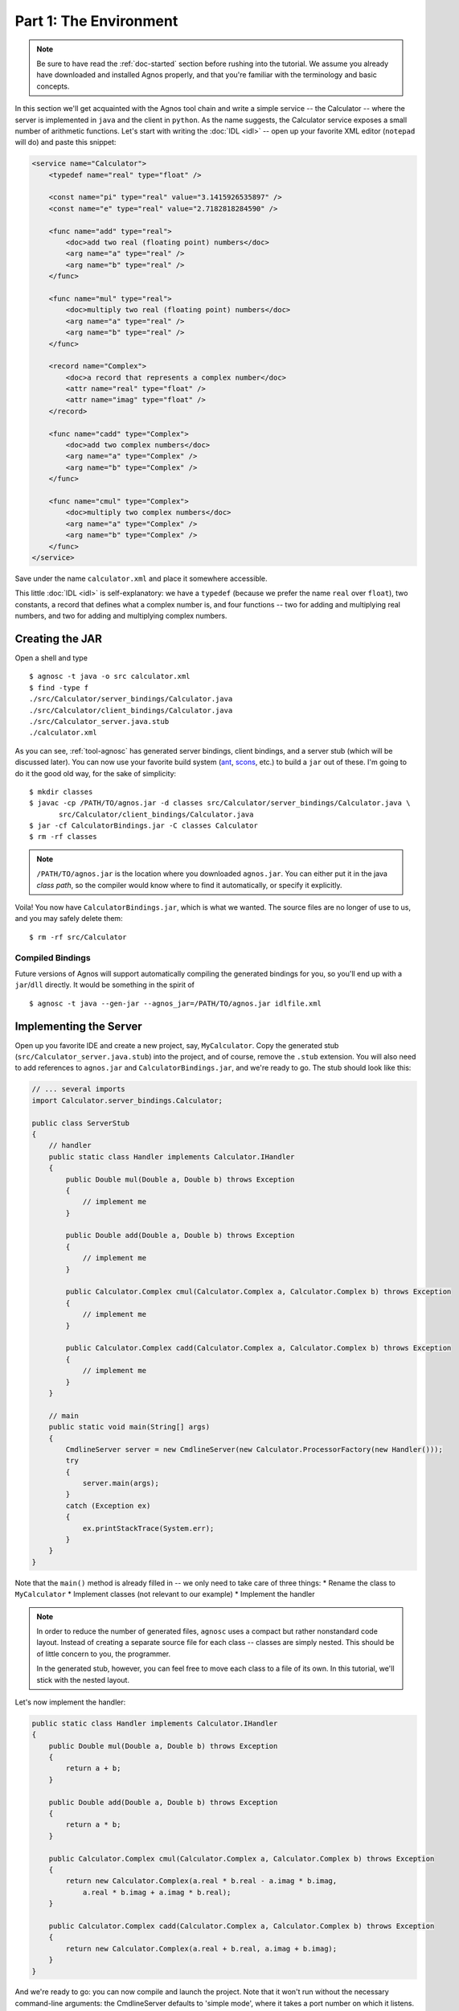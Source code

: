 Part 1: The Environment
=======================

.. note::
   Be sure to have read the :ref:`doc-started` section before rushing into 
   the tutorial. We assume you already have downloaded and installed Agnos
   properly, and that you're familiar with the terminology and basic 
   concepts.

In this section we'll get acquainted with the Agnos tool chain and write a
simple service -- the Calculator -- where the server is implemented in ``java``
and the client in ``python``.
As the name suggests, the Calculator service exposes a small number of 
arithmetic functions. Let's start with writing the :doc:`IDL <idl>` -- open 
up your favorite XML editor (``notepad`` will do) and paste this snippet:

.. code-block:: xml

    <service name="Calculator">
        <typedef name="real" type="float" />
        
        <const name="pi" type="real" value="3.1415926535897" />
        <const name="e" type="real" value="2.7182818284590" />
        
        <func name="add" type="real">
            <doc>add two real (floating point) numbers</doc>
            <arg name="a" type="real" />
            <arg name="b" type="real" />
        </func>

        <func name="mul" type="real">
            <doc>multiply two real (floating point) numbers</doc>
            <arg name="a" type="real" />
            <arg name="b" type="real" />
        </func>

        <record name="Complex">
            <doc>a record that represents a complex number</doc>
            <attr name="real" type="float" />
            <attr name="imag" type="float" />
        </record>
    
        <func name="cadd" type="Complex">
            <doc>add two complex numbers</doc>
            <arg name="a" type="Complex" />
            <arg name="b" type="Complex" />
        </func>

        <func name="cmul" type="Complex">
            <doc>multiply two complex numbers</doc>
            <arg name="a" type="Complex" />
            <arg name="b" type="Complex" />
        </func>
    </service>

Save under the name ``calculator.xml`` and place it somewhere accessible.

This little :doc:`IDL <idl>` is self-explanatory: we have a ``typedef`` (because
we prefer the name ``real`` over ``float``), two constants, a record that 
defines what a complex number is, and four functions -- two for adding and 
multiplying real numbers, and two for adding and multiplying complex numbers. 

Creating the JAR
----------------
Open a shell and type ::

  $ agnosc -t java -o src calculator.xml 
  $ find -type f
  ./src/Calculator/server_bindings/Calculator.java
  ./src/Calculator/client_bindings/Calculator.java
  ./src/Calculator_server.java.stub
  ./calculator.xml

As you can see, :ref:`tool-agnosc` has generated server bindings, client bindings,
and a server stub (which will be discussed later). You can now use your 
favorite build system (`ant <http://ant.apache.org>`_, 
`scons <http://www.scons.org/>`_, etc.) to build a ``jar`` out of these. I'm
going to do it the good old way, for the sake of simplicity::  

   $ mkdir classes
   $ javac -cp /PATH/TO/agnos.jar -d classes src/Calculator/server_bindings/Calculator.java \
          src/Calculator/client_bindings/Calculator.java
   $ jar -cf CalculatorBindings.jar -C classes Calculator
   $ rm -rf classes

.. note::
   ``/PATH/TO/agnos.jar`` is the location where you downloaded ``agnos.jar``.
   You can either put it in the java *class path*, so the compiler would know 
   where to find it automatically, or specify it explicitly.

Voila! You now have ``CalculatorBindings.jar``, which is what we wanted. The
source files are no longer of use to us, and you may safely delete them::

   $ rm -rf src/Calculator

Compiled Bindings
^^^^^^^^^^^^^^^^^
Future versions of Agnos will support automatically compiling the generated 
bindings for you, so you'll end up with a ``jar``/``dll`` directly. It would
be something in the spirit of ::

  $ agnosc -t java --gen-jar --agnos_jar=/PATH/TO/agnos.jar idlfile.xml


Implementing the Server
-----------------------
Open up you favorite IDE and create a new project, say, ``MyCalculator``.
Copy the generated stub (``src/Calculator_server.java.stub``) into the project,
and of course, remove the ``.stub`` extension. You will also need to add
references to ``agnos.jar`` and ``CalculatorBindings.jar``, and we're ready 
to go. The stub should look like this:

.. code-block:: java

    // ... several imports
    import Calculator.server_bindings.Calculator;
    
    public class ServerStub
    {
        // handler
        public static class Handler implements Calculator.IHandler
        {
            public Double mul(Double a, Double b) throws Exception
            {
                // implement me
            }
            
            public Double add(Double a, Double b) throws Exception
            {
                // implement me
            }
            
            public Calculator.Complex cmul(Calculator.Complex a, Calculator.Complex b) throws Exception
            {
                // implement me
            }
            
            public Calculator.Complex cadd(Calculator.Complex a, Calculator.Complex b) throws Exception
            {
                // implement me
            }
        }
        
        // main
        public static void main(String[] args)
        {
            CmdlineServer server = new CmdlineServer(new Calculator.ProcessorFactory(new Handler()));
            try
            {
                server.main(args);
            }
            catch (Exception ex)
            {
                ex.printStackTrace(System.err);
            }
        }
    }
 
Note that the ``main()`` method is already filled in -- we only need to take
care of three things:
* Rename the class to ``MyCalculator``
* Implement classes (not relevant to our example)
* Implement the handler

.. note::
   In order to reduce the number of generated files, ``agnosc`` uses a compact
   but rather nonstandard code layout. Instead of creating a separate source 
   file for each class -- classes are simply nested. This should be of little
   concern to you, the programmer.
   
   In the generated stub, however, you can feel free to move each class to
   a file of its own. In this tutorial, we'll stick with the nested layout.

Let's now implement the handler: 

.. code-block:: java

    public static class Handler implements Calculator.IHandler
    {
        public Double mul(Double a, Double b) throws Exception
        {
            return a + b;
        }
        
        public Double add(Double a, Double b) throws Exception
        {
            return a * b;
        }
        
        public Calculator.Complex cmul(Calculator.Complex a, Calculator.Complex b) throws Exception
        {
            return new Calculator.Complex(a.real * b.real - a.imag * b.imag, 
                a.real * b.imag + a.imag * b.real);
        }
        
        public Calculator.Complex cadd(Calculator.Complex a, Calculator.Complex b) throws Exception
        {
            return new Calculator.Complex(a.real + b.real, a.imag + b.imag);
        }
    }

And we're ready to go: you can now compile and launch the project. Note that 
it won't run without the necessary command-line arguments: the CmdlineServer
defaults to 'simple mode', where it takes a port number on which it listens.
Set the command line to ``-p 34567`` (or any other available port) and run...
it's a server, so don't expect to see anything printed to the screen.


Writing a Simple Client
-----------------------
We'll now move to writing a simple client in ``python``. Writing one in 
``java`` follows a very similar procedure, albeit more verbose.
Return to the shell, and now run::

   $ agnosc -t python calculator.xml

This would generate ``Calculator_bindings.py`` in the current directory. 
Having our server running in the background, we can launch ``python`` and
type: 

.. code-block:: python

    # import the bindings
    >>> import Calculator_bindings
    
    # create a client by connecting to the server
    >>> c = Calculator_bindings.Client.connect("localhost", 34567)
    
    # and we can start using the client's functions right away
    >>> c.add(5,7)
    12.0
    >>> c.mul(5,7)
    35.0
    
    # create two complex numbers
    >>> n1 = Calculator_bindings.Complex(17,3)
    >>> n2 = Calculator_bindings.Complex(4,-6)
    
    # and we can operate on them, just as well
    >>> c.cadd(n1,n2)
    Complex(21.0, -3.0)
    
    >>> n3 = c.cmul(n1,n2)
    >>> n3
    Complex(86.0, -90.0)

It's as simple as that.













